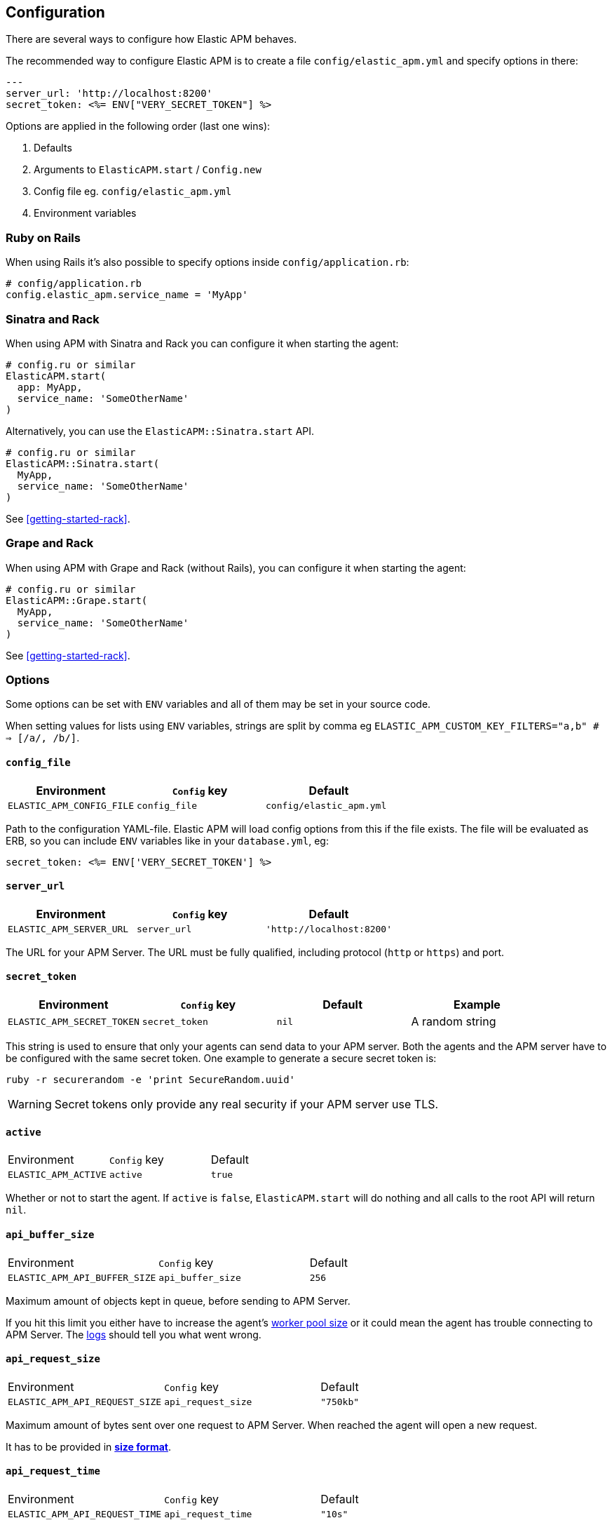 ifdef::env-github[]
NOTE: For the best reading experience,
please view this documentation at
https://www.elastic.co/guide/en/apm/agent/ruby/current/introduction.html[elastic.co]
endif::[]

[[configuration]]
== Configuration

There are several ways to configure how Elastic APM behaves.

The recommended way to configure Elastic APM is to create a file
`config/elastic_apm.yml` and specify options in there:

[source,yaml]
----
---
server_url: 'http://localhost:8200'
secret_token: <%= ENV["VERY_SECRET_TOKEN"] %>
----

Options are applied in the following order (last one wins):

1. Defaults
2. Arguments to `ElasticAPM.start` / `Config.new`
3. Config file eg. `config/elastic_apm.yml`
4. Environment variables

[float]
=== Ruby on Rails

When using Rails it's also possible to specify options inside
`config/application.rb`:

[source,ruby]
----
# config/application.rb
config.elastic_apm.service_name = 'MyApp'
----

[float]
=== Sinatra and Rack

When using APM with Sinatra and Rack you can configure it when starting
the agent:

[source,ruby]
----
# config.ru or similar
ElasticAPM.start(
  app: MyApp,
  service_name: 'SomeOtherName'
)
----

Alternatively, you can use the `ElasticAPM::Sinatra.start` API.

[source,ruby]
----
# config.ru or similar
ElasticAPM::Sinatra.start(
  MyApp,
  service_name: 'SomeOtherName'
)
----

See <<getting-started-rack>>.

[float]
=== Grape and Rack

When using APM with Grape and Rack (without Rails), you can configure it when starting
the agent:

[source,ruby]
----
# config.ru or similar
ElasticAPM::Grape.start(
  MyApp,
  service_name: 'SomeOtherName'
)
----

See <<getting-started-rack>>.

[float]
=== Options

Some options can be set with `ENV` variables and all of them may be set in
your source code.

When setting values for lists using `ENV` variables, strings are split by comma
eg `ELASTIC_APM_CUSTOM_KEY_FILTERS="a,b" # => [/a/, /b/]`.

[float]
[[config-config-file]]
==== `config_file`

[options="header"]
|============
| Environment               | `Config` key  | Default
| `ELASTIC_APM_CONFIG_FILE` | `config_file` | `config/elastic_apm.yml`
|============

Path to the configuration YAML-file.
Elastic APM will load config options from this if the file exists.
The file will be evaluated as ERB, so you can include `ENV` variables like in
your `database.yml`, eg:

[source,ruby]
----
secret_token: <%= ENV['VERY_SECRET_TOKEN'] %>
----

[float]
[[config-server-url]]
==== `server_url`

[options="header"]
|============
| Environment              | `Config` key   | Default
| `ELASTIC_APM_SERVER_URL` | `server_url`   | `'http://localhost:8200'`
|============

The URL for your APM Server.
The URL must be fully qualified, including protocol (`http` or `https`)
and port.

[float]
[[config-secret-token]]
==== `secret_token`

[options="header"]
|============
| Environment                | `Config` key    | Default | Example
| `ELASTIC_APM_SECRET_TOKEN` | `secret_token`  | `nil`   | A random string
|============

This string is used to ensure that only your agents can send data to your APM server.
Both the agents and the APM server have to be configured with the same secret token.
One example to generate a secure secret token is:

[source,bash]
----
ruby -r securerandom -e 'print SecureRandom.uuid'
----

WARNING: Secret tokens only provide any real security if your APM server use TLS.

[float]
[[config-active]]
==== `active`
|============
| Environment          | `Config` key | Default
| `ELASTIC_APM_ACTIVE` | `active`     | `true`
|============

Whether or not to start the agent.
If `active` is `false`, `ElasticAPM.start` will do nothing and all calls to the root API will return `nil`.

[float]
[[config-api-buffer-size]]
==== `api_buffer_size`
|============
| Environment                   | `Config` key      | Default
| `ELASTIC_APM_API_BUFFER_SIZE` | `api_buffer_size` | `256`
|============

Maximum amount of objects kept in queue, before sending to APM Server.

If you hit this limit you either have to increase the agent's
<<config-pool-size,worker pool size>> or it could mean the agent has trouble
connecting to APM Server. The <<config-log-path,logs>> should tell you what
went wrong.

[float]
[[config-api-request-size]]
==== `api_request_size`
|============
| Environment                    | `Config` key       | Default
| `ELASTIC_APM_API_REQUEST_SIZE` | `api_request_size` | `"750kb"`
|============

Maximum amount of bytes sent over one request to APM Server. When reached the agent
will open a new request.

It has to be provided in *<<config-format-size, size format>>*.

[float]
[[config-api-request-time]]
==== `api_request_time`
|============
| Environment                    | `Config` key       | Default
| `ELASTIC_APM_API_REQUEST_TIME` | `api_request_time` | `"10s"`
|============

Maximum duration of a single streaming request to APM Server before opening
a new one.

APM Server has its own limit of 30 seconds before it will close requests.

It has to be provided in *<<config-format-duration, duration format>>*.

[float]
[[config-capture-body]]
==== `capture_body`
|============
| Environment                | `Config` key   | Default | Example |
| `ELASTIC_APM_CAPTURE_BODY` | `capture_body` | `"off"` | `"all"`
|============

For transactions that are HTTP requests,
the Ruby agent can optionally capture the request body (e.g. `POST` variables or JSON data).

Possible values: `"errors"`, `"transactions"`, `"all"`, `"off"`.

If the request has a body and this setting is disabled, the body will be shown as `[SKIPPED]`.

WARNING: request bodies often contain sensitive values like passwords, credit card numbers etc.
We try to strip sensitive looking data from form bodies but don't touch text bodies like JSON.
If your service handles data like this, we advise to only enable this feature with care.


[float]
[[config-capture-headers]]
==== `capture_headers`
|============
| Environment                   | `Config` key      | Default
| `ELASTIC_APM_CAPTURE_HEADERS` | `capture_headers` | `true`
|============

Whether or not to attach the request headers to transactions and errors.

[float]
[[config-capture-env]]
==== `capture_env`
|============
| Environment               | `Config` key  | Default
| `ELASTIC_APM_CAPTURE_ENV` | `capture_env` | `true`
|============

Whether or not to attach `ENV` from Rack to transactions and errors.

[float]
[[config-central-config]]
==== `central_config`
|============
| Environment                  | `Config` key     | Default
| `ELASTIC_APM_CENTRAL_CONFIG` | `central_config` | `true`
|============

Enable {apm-app-ref}/agent-configuration.html[APM Agent Configuration via Kibana].
If set to `true`, the client will poll the APM Server regularly for new agent configuration.

Usually APM Server determines how often to poll, but if not the default interval is 5 minutes.

NOTE: This feature requires APM Server v7.3 or later and that the APM Server is configured with `kibana.enabled: true`.

[float]
[[config-custom-key-filters]]
==== `custom_key_filters`
[options="header"]
|============
| Environment                      | `Config` key         | Default | Example
| `ELASTIC_APM_CUSTOM_KEY_FILTERS` | `custom_key_filters` | `[]`    | `['MyAuthHeader']`
|============

Elastic APM strips
https://github.com/elastic/apm-agent-ruby/blob/1.x/lib/elastic_apm/filters/secrets_filter.rb[
what looks like confidential information] from the request/response headers.
Use this option to add your own custom header keys to the list of filtered keys.

When setting this option via `ENV`, use a comma separated string.
Eg. `ELASTIC_APM_CUSTOM_KEY_FILTERS="a,b" # => [/a/, /b/]`

[float]
[[config-default-tags]]
==== `default_tags`

[options="header"]
|============
| Environment                  | `Config` key     | Default | Example
| `ELASTIC_APM_DEFAULT_LABELS` | `default_labels` | `{}`    | `region=us1`
|============

Add default labels to every transaction. Note that this will eventually be deprecated in favor of `global_labels`.

WARNING: Be aware that labels are indexed in Elasticsearch. Using too many unique keys will result in *https://www.elastic.co/blog/found-crash-elasticsearch#mapping-explosion[Mapping explosion]*.

NOTE: `global_labels` are supported as of APM server version 7.2. `default_tags` and `default_labels` will eventually be
deprecated so please transition to using `global_labels` instead. In the meantime, any `default_labels`
that are set will override `global_labels`.

[options="header"]
|============
| Environment                | `Config` key   | Default | Example
| `ELASTIC_APM_DEFAULT_TAGS` | `default_tags` | `{}`    | `region=us1`
|============

Add default tags to add to every transaction. Note that this option has been deprecated in favor of `default_labels`.

WARNING: Be aware that tags are indexed in Elasticsearch. Using too many unique keys will result in *https://www.elastic.co/blog/found-crash-elasticsearch#mapping-explosion[Mapping explosion]*.

NOTE: `global_labels` are supported as of APM server version 7.2. `default_tags` and `default_labels` will eventually be
deprecated so please transition to using `global_labels` instead. In the meantime, any `default_tags`
that are set will override `global_labels`.

[float]
[[config-disable-send]]
==== `disable_send`
|============
| Environment                | `Config` key   | Default
| `ELASTIC_APM_DISABLE_SEND` | `disable_send` | `false`
|============

Disables sending payloads to APM Server.

[float]
[[config-disable-start-message]]
==== `disable_start_message`
|============
| Environment                         | `Config` key            | Default
| `ELASTIC_APM_DISABLE_START_MESSAGE` | `disable_start_message` | `false`
|============

Disables the agent's startup message announcing itself.

[float]
[[config-disabled-instrumentations]]
==== `disabled_instrumentations`

[options="header"]
|============
| Environment                             | `Config` key                | Default
| `ELASTIC_APM_DISABLED_INSTRUMENTATIONS` | `disabled_instrumentations` | `['json']`
|============

Elastic APM automatically instruments select third party libraries.
Use this option to disable any of these.

Get an array of enabled instrumentations with `ElasticAPM.agent.config.enabled_instrumentations`.

[float]
[[config-environment]]
==== `environment`

[options="header"]
|============
| Environment               | `Config` key   | Default    | Example
| `ELASTIC_APM_ENVIRONMENT` | `environment`  | From `ENV` | `"production"`
|============

The name of the environment this service is deployed in,
e.g. "production" or "staging".

Environments allow you to easily filter data on a global level in the APM app.
It's important to be consistent when naming environments across agents.
See {apm-app-ref}/filters.html#environment-selector[environment selector] in the APM app for more information.

Defaults to `ENV['RAILS_ENV'] || ENV['RACK_ENV']`.

NOTE: This feature is fully supported in the APM app in Kibana versions >= 7.2.
You must use the query bar to filter for a specific environment in versions prior to 7.2.

[float]
[[config-filter-exception-types]]
==== `filter_exception_types`
|============
| Environment | `Config` key             | Default | Example
| N/A         | `filter_exception_types` | `[]`    | `[MyApp::Errors::IgnoredError]`
|============

Use this to filter error tracking for specific error constants.

[float]
[[config-framework-name]]
==== `framework_name`
[options="header"]
|============
| Environment                  | `Config` key     | Default
| `ELASTIC_APM_FRAMEWORK_NAME` | `framework_name` | Depending on framework
|============

Name of the used framework.
For Rails or Sinatra, this defaults to `Ruby on Rails` and `Sinatra` respectively,
otherwise defaults to `nil`.

[float]
[[config-framework-version]]
==== `framework_version`
[options="header"]
|============
| Environment                     | `Config` key        | Default
| `ELASTIC_APM_FRAMEWORK_VERSION` | `framework_version` | Depending on framework
|============

Version number of the used framework.
For Ruby on Rails and Sinatra, this defaults to the used version of the framework,
otherwise, the default is `nil`.

[float]
[[config-global-labels]]
==== `global_labels`

[options="header"]
|============
| Environment                 | `Config` key    | Default  | Example
| `ELASTIC_APM_GLOBAL_LABELS` | `global_labels` | `nil`    | `dept=engineering,rack=number8`
|============

Labels added to all events, with the format key=value[,key=value[,...]].

NOTE: This option requires APM Server 7.2 or greater, and will have no effect when using older
server versions. `default_tags` will eventually be deprecated but in the meantime, their value
will override any `global_labels`. Please transition to using `global_labels` instead of
`default_tags` in light of this deprecation.

[float]
[[config-hostname]]
==== `hostname`

[options="header"]
|============
| Environment                | `Config` key  | Default    | Example
| `ELASTIC_APM_HOSTNAME`     | `hostname`    | `hostname` | `app-server01.example.com`
|============

The host name to use when sending error and transaction data to the APM server.

[float]
[[config-custom-ignore-url-patterns]]
==== `ignore_url_patterns`
[options="header"]
|============
| Environment                       | `Config` key          | Default | Example
| `ELASTIC_APM_IGNORE_URL_PATTERNS` | `ignore_url_patterns` | `[]`    | `['^/ping', %r{^/admin}]`
|============

Use this option to ignore certain URL patterns eg. healthchecks or admin sections.

_Ignoring_ in this context means _don't wrap in a <<api-transaction,Transaction>>_.
Errors will still be reported.

When setting this option via `ENV`, use a comma separated string.
Eg. `ELASTIC_APM_IGNORE_URL_PATTERNS="a,b" # => [/a/, /b/]`

[float]
[[config-instrument]]
==== `instrument`
[options="header"]
|============
| Environment              | `Config` key | Default | Example
| `ELASTIC_APM_INSTRUMENT` | `instrument` | `true`  | `0`
|============

Use this option to ignore certain URL patterns eg. healthchecks or admin sections.

[float]
[[config-instrumented-rake-tasks]]
==== `instrumented_rake_tasks`

[options="header"]
|============
| Environment                           | `Config` key              | Default | Example
| `ELASTIC_APM_INSTRUMENTED_RAKE_TASKS` | `instrumented_rake_tasks` | `[]`    | `['my_task']`
|============

Elastic APM can instrument your Rake tasks but given that they are used for a multitude of sometimes very different and not always relevant things, this is opt in.

[float]
[[config-log-level]]
==== `log_level`

[options="header"]
|============
| Environment             | `Config` key | Default
| `ELASTIC_APM_LOG_LEVEL` | `log_level`  | `Logger::INFO # => 1`
|============

By default Elastic APM logs to `stdout` or uses `Rails.log` when used with Rails.

[float]
[[config-log-path]]
==== `log_path`

[options="header"]
|============
| Environment            | `Config` key | Default | Example
| `ELASTIC_APM_LOG_PATH` | `log_path`   | `nil`   | `log/elastic_apm.log`
|============

A path to a log file.

By default Elastic APM logs to `stdout` or uses `Rails.log` when used with Rails.

Should support both absolute and relative paths. Just make sure the directory exists.

[float]
[[config-logger]]
==== `logger`

[options="header"]
|============
| Environment | `Config` key | Default | Example
| N/A         | `logger`     | Depends | `Logger.new('path/to_file.log')`
|============

By default Elastic APM logs to `stdout` or uses `Rails.log` when used with Rails.

Use this to provide another logger. Expected to have the same API as Ruby's built-in `Logger`.

[float]
[[config-metrics-interval]]
==== `metrics_interval`

[options="header"]
|============
| Environment                    | `Config` key       | Default
| `ELASTIC_APM_METRICS_INTERVAL` | `metrics_interval` | `'30s'`
|============

Specify the interval for reporting metrics to APM Server.
The interval should be in seconds,
or should include a time suffix.

To disable metrics reporting,
set the interval to `0`.

[float]
[[config-pool-size]]
==== `pool_size`

[options="header"]
|============
| Environment             | `Config` key | Default | Example
| `ELASTIC_APM_POOL_SIZE` | `pool_size`  | `1`     | `2`
|============

Elastic APM uses a thread pool to send its data to APM Server.

This makes sure the agent doesn't block the main thread any more than necessary.

If you have high load and get warnings about the buffer being full, increasing
the worker pool size might help.

[float]
[[config-proxy-address]]
==== `proxy_address`

[options="header"]
|============
| Environment                 | `Config` key    | Default | Example
| `ELASTIC_APM_PROXY_ADDRESS` | `proxy_address` | `nil`   | `"example.com"`
|============

An address to use as a proxy for the HTTP client.

Options available are:

- `proxy_address`
- `proxy_headers`
- `proxy_password`
- `proxy_port`
- `proxy_username`

There are also `ENV` version of these following the same pattern of putting `ELASTIC_APM_` in front.

See https://github.com/httprb/http/wiki/Proxy-Support[Http.rb's docs].

[float]
[[config-service-name]]
==== `service_name`

[options="header"]
|============
| Environment                | `Config` key   | Default    | Example
| `ELASTIC_APM_SERVICE_NAME` | `service_name` | App's name | `MyApp`
|============

The name of your service.
This is used to keep all the errors and transactions of your service together and is
the primary filter in the Elastic APM user interface.

If you're using Ruby on Rails this will default to your app's name.
If you're using Sinatra it will default to the name of your app's class.

NOTE: The service name must conform to this regular expression: `^[a-zA-Z0-9 _-]+$`.
In layman's terms: Your service name must only contain characters from the ASCII
alphabet, numbers, dashes, underscores and spaces.

[float]
[[config-service-version]]
==== `service_version`
[options="header"]
|============
| Environment                    | `Config` key      | Default   | Example
| `ELASTIC_APM_SERVICE_VERSION`  | `service_version` | `git` sha | A string indicating the version of the deployed service
|============

Deployed version of your service.
Defaults to `git rev-parse --verify HEAD`.

[float]
[[config-source-lines-error-app-frames]]
==== `source_lines_error_app_frames`
[float]
[[config-source-lines-error-library-frames]]
==== `source_lines_error_library_frames`
[float]
[[config-source-lines-span-app-frames]]
==== `source_lines_span_app_frames`
[float]
[[config-source-lines-span-library-frames]]
==== `source_lines_span_library_frames`

|============
| Environment                                     | `Config` key                        | Default
| `ELASTIC_APM_SOURCE_LINES_ERROR_APP_FRAMES`     | `source_lines_error_app_frames`     | `5`
| `ELASTIC_APM_SOURCE_LINES_ERROR_LIBRARY_FRAMES` | `source_lines_error_library_frames` | `5`
| `ELASTIC_APM_SOURCE_LINES_SPAN_APP_FRAMES`      | `source_lines_span_app_frames`      | `0`
| `ELASTIC_APM_SOURCE_LINES_SPAN_LIBRARY_FRAMES`  | `source_lines_span_library_frames`  | `0`
|============

By default, the APM agent collects source code snippets for errors.
With the above settings, you can modify how many lines of source code is collected.

We differ between errors and spans, as well as library frames and app frames.

WARNING: Especially for spans, collecting source code can have a large impact on
storage use in your Elasticsearch cluster.

[float]
[[config-span-frames-min-duration-ms]]
==== `span_frames_min_duration`

|============
| Environment                            | `Config` key               | Default
| `ELASTIC_APM_SPAN_FRAMES_MIN_DURATION` | `span_frames_min_duration` | `"5ms"`
|============

Use this to disable stacktrace frame collection for spans with a duration shorter
than or equal to the given amount of milleseconds.

The default is `"5ms"`.

Set it to `-1` to collect stack traces for all spans.
Set it to `0` to disable stack trace collection for all spans.

It has to be provided in *<<config-format-duration, duration format>>*.

[float]
[[config-ssl-ca-cert]]
==== `server_ca_cert`

[options="header"]
|============
| Environment                  | `Config` key     | Default | Example
| `ELASTIC_APM_SERVER_CA_CERT` | `server_ca_cert` | `nil`   | `'/path/to/ca.pem'`
|============

The path to a custom CA certificate for connecting to APM Server.

[float]
[[config-stack-trace-limit]]
==== `stack_trace_limit`

[options="header"]
|============
| Environment                     | `Config` key        | Default
| `ELASTIC_APM_STACK_TRACE_LIMIT` | `stack_trace_limit` | `999999`
|============

The maximum number of stack trace lines per span/error.

[float]
[[config-transaction-max-spans]]
==== `transaction_max_spans`

|============
| Environment                         | `Config` key            | Default
| `ELASTIC_APM_TRANSACTION_MAX_SPANS` | `transaction_max_spans` | `500`
|============

Limits the amount of spans that are recorded per transaction.
This is helpful in cases where a transaction creates a very high amount of spans
(e.g. thousands of SQL queries).
Setting an upper limit will prevent overloading the agent and the APM server with
too much work for such edge cases.

[float]
[[config-transaction-sample-rate]]
==== `transaction_sample_rate`

|============
| Environment                           | `Config` key              | Default
| `ELASTIC_APM_TRANSACTION_SAMPLE_RATE` | `transaction_sample_rate` | `1.0`
|============

By default, the agent will sample every transaction (e.g. request to your service).
To reduce overhead and storage requirements, you can set the sample rate to a value
between `0.0` and `1.0`.
We still record overall time and the result for unsampled transactions, but no
context information, tags, or spans.

[float]
[[config-verify-server-cert]]
==== `verify_server_cert`
|============
| Environment                       | `Config` key         | Default
| `ELASTIC_APM_VERIFY_SERVER_CERT`  | `verify_server_cert` | `true`
|============

By default, the agent verifies the SSL certificate if you use an HTTPS connection to
the APM server.
Verification can be disabled by changing this setting to `false`.

[float]
[[config-formats]]
=== Configuration formats

Some options require a unit, either duration or size.
These need to be provided in a specific format.

[float]
[[config-format-duration]]
==== Duration format

The _duration_ format is used for options like timeouts.
The unit is provided as suffix directly after the number, without any separation by whitespace.

*Example*: `"5ms"`

*Supported units*

 * `ms` (milliseconds)
 * `s` (seconds)
 * `m` (minutes)

[float]
[[config-format-size]]
==== Size format

The _size_ format is used for options like maximum buffer sizes.
The unit is provided as suffix directly after the number, without any separation by whitespace.


*Example*: `10kb`

*Supported units*:

 * `b` (bytes)
 * `kb` (kilobytes)
 * `mb` (megabytes)
 * `gb` (gigabytes)

NOTE: we use the power-of-two sizing convention, e.g. `1 kilobyte == 1024 bytes`
